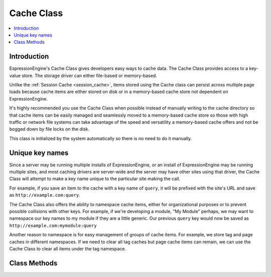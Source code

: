 Cache Class
===========

.. contents::
  :local:

.. highlight:: php

Introduction
------------

ExpressionEngine's Cache Class gives developers easy ways to cache data.
The Cache Class provides access to a key-value store. The storage driver
can either file-based or memory-based.

Unlike the :ref:`Session Cache <session_cache>`, items stored using the
Cache class can persist across multiple page loads because cache items
are either stored on disk or in a memory-based cache store not
dependent on ExpressionEngine.

It's highly recommended you use the Cache Class when possible instead of
manually writing to the cache directory so that cache items can be
easily managed and seamlessly moved to a memory-based cache store so
those with high traffic or network file systems can take advantage of
the speed and versatility a memory-based cache offers and not be bogged
down by file locks on the disk.

This class is initialized by the system automatically so there is no
need to do it manually.

Unique key names
----------------

Since a server may be running multiple installs of ExpressionEngine, or
an install of ExpressionEngine may be running multiple sites, and most
caching drivers are server-wide and the server may have other sites
using that driver, the Cache Class will attempt to make a key name
unique to the particular site making the call.

For example, if you save an item to the cache with a key name of
``query``, it will be prefixed with the site's URL and save as
``http://example.com:query``.

The Cache Class also offers the ability to namespace cache items, either
for organizational purposes or to prevent possible collisions with
other keys. For example, if we're developing a module, "My Module"
perhaps, we may want to namespace our key names to my module if they are
a little generic. Our previous ``query`` key would now be saved as
``http://example.com:mymodule:query``

Another reason to namespace is for easy management of groups of cache
items. For example, we store tag and page caches in different
namespaces. If we need to clear all tag caches but page cache items can
remain, we can use the Cache Class to clear all items under the tag
namespace.

Class Methods
-------------

.. class:: Cache

.. method:: save($key, $value[, $ttl = 60[, $namespace = '']])

  Given a key and a value to store, stores the item to the cache with the
  specified expiration time and namespace::

    ee()->cache->save('query', $results, 3600, 'mymodule');

  :param string $key: Key name of item saving to the cache
  :param mixed $value: Data to store in the cache, can be strings,
    integers, arrays or objects
  :param int $ttl: Amount of time in seconds the item should last
    in the cache
  :param string $namespace: Cache items can be grouped together under
    a namespace to avoid possible collision with other keys
  :returns: Success (TRUE) or failure (FALSE)
  :rtype: Boolean


.. method:: get($key[, $namespace = ''])

  Returns a previously saved item from the cache::

    ee()->cache->get('query', 'mymodule');

  :param string $key: Key name of item in the cache
  :param string $namespace: Namespace name
  :returns: Returns the saved item from the cache, or FALSE if item
    isn't found or is expired
  :rtype: Mixed


.. method:: delete($key[, $namespace = ''])

  Deletes an item from the cache::

    ee()->cache->delete('query', 'mymodule');

  :param string $key: Key name of item in the cache
  :param string $namespace: Namespace name
  :returns: Success (TRUE) or failure (FALSE)
  :rtype: Boolean

.. method:: clear_namespace($namespace)

  Deletes all items under a particular namespace::

    ee()->cache->clear_namespace('mymodule');

  :param string $key: Key name of item in the cache
  :param string $namespace: Namespace name
  :returns: Success (TRUE) or failure (FALSE)
  :rtype: Boolean

.. method:: clean()

  Flushes the cache for the entire site completely::

    ee()->cache->clean();

  :returns: Success (TRUE) or failure (FALSE)
  :rtype: Boolean

.. method:: cache_info([$type = NULL])

  Returns information about items stored in the cache under the current
  caching driver::

    $info = ee()->cache->cache_info();

  :param string $type: The APC driver accepts values of ``user`` to
    return information about the user cache, and ``filehits`` to return
    information about files served from the bytecode cache; this
    parameter isn't used in any other drivers
  :returns: Array of information about items in cache, structure varies
    based on caching driver being used
  :rtype: Array

.. method:: get_metadata($key[, $namespace = ''])

  Returns metadata about a particular item in the cache::

    $info = ee()->cache->get_metadata('query', 'mymodule');

  :param string $key: Key name of item in the cache
  :param string $namespace: Namespace name
  :returns: Array of information about requested item; an ``expire`` key
    will specify the Unix timestamp in which the cache item will expire,
    the ``mtime`` key is the time the cache was created, and the
    ``data`` key holds the data of the cache item
  :rtype: Array

.. method:: is_supported()

  Checks to see if appropriate extensions and resources are available
  for a driver to determine if it is usable for caching::

    ee()->cache->memcached->is_supported();

  :returns: TRUE if supported, FALSE if not
  :rtype: Boolean
